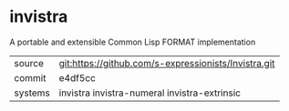 * invistra

A portable and extensible Common Lisp FORMAT implementation

|---------+-------------------------------------------------------------------------------|
| source  | git:https://github.com/s-expressionists/Invistra.git                          |
| commit  | e4df5cc                                                                       |
| systems | invistra invistra-numeral invistra-extrinsic                                  |
|---------+-------------------------------------------------------------------------------|
